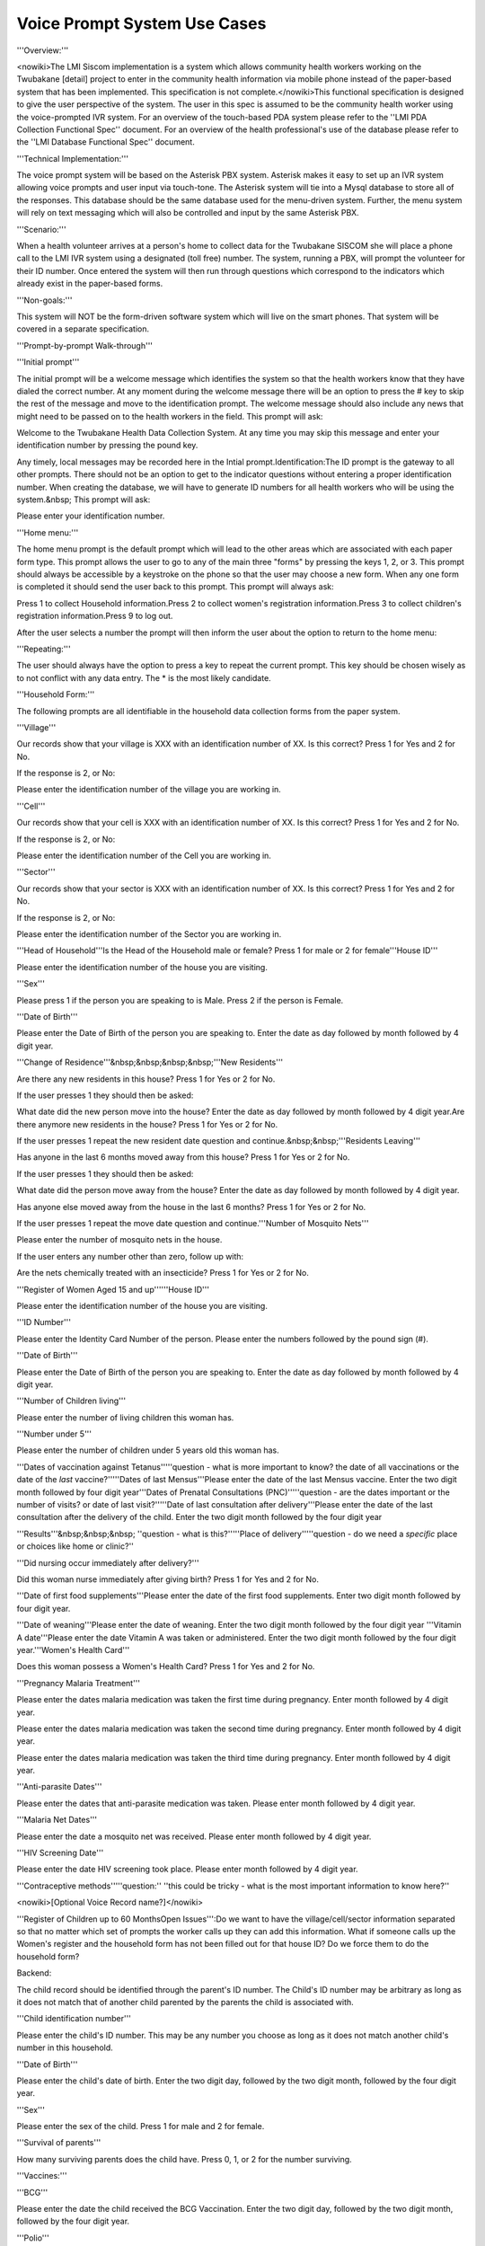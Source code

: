 Voice Prompt System Use Cases
=============================

'''Overview:'''

<nowiki>The LMI Siscom implementation is a system which allows community health workers working on the Twubakane [detail] project to enter in the community health information via mobile phone instead of the paper-based system that has been implemented. This specification is not complete.</nowiki>This functional specification is designed to give the user perspective of the system. The user in this spec is assumed to be the community health worker using the voice-prompted IVR system. For an overview of the touch-based PDA system please refer to the ''LMI PDA Collection Functional Spec'' document. For an overview of the health professional's use of the database please refer to the ''LMI Database Functional Spec'' document.

'''Technical Implementation:'''

The voice prompt system will be based on the Asterisk PBX system. Asterisk makes it easy to set up an IVR system allowing voice prompts and user input via touch-tone. The Asterisk system will tie into a Mysql database to store all of the responses. This database should be the same database used for the menu-driven system. Further, the menu system will rely on text messaging which will also be controlled and input by the same Asterisk PBX.


'''Scenario:'''

When a health volunteer arrives at a person's home to collect data for the Twubakane SISCOM she will place a phone call to the LMI IVR system using a designated (toll free) number. The system, running a PBX, will prompt the volunteer for their ID number. Once entered the system will then run through questions which correspond to the indicators which already exist in the paper-based forms.

'''Non-goals:'''

This system will NOT be the form-driven software system which will live on the smart phones. That system will be covered in a separate specification.

'''Prompt-by-prompt Walk-through'''

'''Initial prompt'''

The initial prompt will be a welcome message which identifies the system so that the health workers know that they have dialed the correct number. At any moment during the welcome message there will be an option to press the # key to skip the rest of the message and move to the identification prompt. The welcome message should also include any news that might need to be passed on to the health workers in the field. This prompt will ask:

Welcome to the Twubakane Health Data Collection System. At any time you may skip this message and enter your identification number by pressing the pound key. 


Any timely, local messages may be recorded here in the Intial prompt.Identification:The ID prompt is the gateway to all other prompts. There should not be an option to get to the indicator questions without entering a proper identification number. When creating the database, we will have to generate ID numbers for all health workers who will be using the system.&nbsp; This prompt will ask:


Please enter your identification number.


'''Home menu:'''

The home menu prompt is the default prompt which will lead to the other areas which are associated with each paper form type. This prompt allows the user to go to any of the main three "forms" by pressing the keys 1, 2, or 3. This prompt should always be accessible by a keystroke on the phone so that the user may choose a new form. When any one form is completed it should send the user back to this prompt. This prompt will always ask:

Press 1 to collect Household information.Press 2 to collect women's registration information.Press 3 to collect children's registration information.Press 9 to log out.

After the user selects a number the prompt will then inform the user about the option to return to the home menu:

'''Repeating:'''


The user should always have the option to press a key to repeat the current prompt. This key should be chosen wisely as to not conflict with any data entry. The * is the most likely candidate.


'''Household Form:'''

The following prompts are all identifiable in the household data collection forms from the paper system.

'''Village'''

Our records show that your village is XXX with an identification number of XX. Is this correct? Press 1 for Yes and 2 for No.

If the response is 2, or No:

Please enter the identification number of the village you are working in.

'''Cell'''

Our records show that your cell is XXX with an identification number of XX. Is this correct? Press 1 for Yes and 2 for No. 

If the response is 2, or No:

Please enter the identification number of the Cell you are working in.

'''Sector'''

Our records show that your sector is XXX with an identification number of XX. Is this correct? Press 1 for Yes and 2 for No.

If the response is 2, or No:

Please enter the identification number of the Sector you are working in.

'''Head of Household'''Is the Head of the Household male or female? Press 1 for male or 2 for female'''House ID'''

Please enter the identification number of the house you are visiting.

'''Sex'''

Please press 1 if the person you are speaking to is Male. Press 2 if the person is Female.

'''Date of Birth'''

Please enter the Date of Birth of the person you are speaking to. Enter the date as day followed by month followed by 4 digit year.

'''Change of Residence'''&nbsp;&nbsp;&nbsp;&nbsp;'''New Residents'''

Are there any new residents in this house? Press 1 for Yes or 2 for No.

If the user presses 1 they should then be asked:

What date did the new person move into the house? Enter the date as day followed by month followed by 4 digit year.Are there anymore new residents in the house? Press 1 for Yes or 2 for No.

If the user presses 1 repeat the new resident date question and continue.&nbsp;&nbsp;'''Residents Leaving'''

Has anyone in the last 6 months moved away from this house? Press 1 for Yes or 2 for No.

If the user presses 1 they should then be asked:

What date did the person move away from the house? Enter the date as day followed by month followed by 4 digit year.


Has anyone else moved away from the house in the last 6 months? Press 1 for Yes or 2 for No.

If the user presses 1 repeat the move date question and continue.'''Number of Mosquito Nets'''

Please enter the number of mosquito nets in the house.

If the user enters any number other than zero, follow up with:

Are the nets chemically treated with an insecticide? Press 1 for Yes or 2 for No.


'''Register of Women Aged 15 and up''''''House ID'''

Please enter the identification number of the house you are visiting.

'''ID Number'''

Please enter the Identity Card Number of the person. Please enter the numbers followed by the pound sign (#).

'''Date of Birth'''

Please enter the Date of Birth of the person you are speaking to. Enter the date as day followed by month followed by 4 digit year.

'''Number of Children living'''

Please enter the number of living children this woman has.

'''Number under 5'''

Please enter the number of children under 5 years old this woman has.

'''Dates of vaccination against Tetanus'''''question - what is more important to know? the date of all vaccinations or the date of the *last* vaccine?'''''Dates of last Mensus'''Please enter the date of the last Mensus vaccine. Enter the two digit month followed by four digit year'''Dates of Prenatal Consultations (PNC)'''''question - are the dates important or the number of visits? or date of last visit?'''''Date of last consultation after delivery'''Please enter the date of the last consultation after the delivery of the child. Enter the two digit month followed by the four digit year

'''Results'''&nbsp;&nbsp;&nbsp; ''question - what is this?'''''Place of delivery'''''question - do we need a *specific* place or choices like home or clinic?''

'''Did nursing occur immediately after delivery?'''

Did this woman nurse immediately after giving birth? Press 1 for Yes and 2 for No.


'''Date of first food supplements'''Please enter the date of the first food supplements. Enter two digit month followed by four digit year. 

'''Date of weaning'''Please enter the date of weaning. Enter the two digit month followed by the four digit year '''Vitamin A date'''Please enter the date Vitamin A was taken or administered. Enter the two digit month followed by the four digit year.'''Women's Health Card'''

Does this woman possess a Women's Health Card? Press 1 for Yes and 2 for No.

'''Pregnancy Malaria Treatment'''

Please enter the dates malaria medication was taken the first time during pregnancy. Enter month followed by 4 digit year.


Please enter the dates malaria medication was taken the second time during pregnancy. Enter month followed by 4 digit year.


Please enter the dates malaria medication was taken the third time during pregnancy. Enter month followed by 4 digit year.

'''Anti-parasite Dates'''

Please enter the dates that anti-parasite medication was taken. Please enter month followed by 4 digit year.

'''Malaria Net Dates'''

Please enter the date a mosquito net was received. Please enter month followed by 4 digit year.

'''HIV Screening Date'''

Please enter the date HIV screening took place. Please enter month followed by 4 digit year.

'''Contraceptive methods'''''question:'' ''this could be tricky - what is the most important information to know here?''


<nowiki>[Optional Voice Record name?]</nowiki>


'''Register of Children up to 60 MonthsOpen Issues''':Do we want to have the village/cell/sector information separated so that no matter which set of prompts the worker calls up they can add this information. What if someone calls up the Women's register and the household form has not been filled out for that house ID? Do we force them to do the household form?


Backend:


The child record should be identified through the parent's ID number. The Child's ID number may be arbitrary as long as it does not match that of another child parented by the parents the child is associated with. 


'''Child identification number'''


Please enter the child's ID number. This may be any number you choose as long as it does not match another child's number in this household.


'''Date of Birth'''


Please enter the child's date of birth. Enter the two digit day, followed by the two digit month, followed by the four digit year.

'''Sex'''


Please enter the sex of the child. Press 1 for male and 2 for female.


'''Survival of parents'''


How many surviving parents does the child have. Press 0, 1, or 2 for the number surviving.


'''Vaccines:'''


'''BCG'''

Please enter the date the child received the BCG Vaccination. Enter the two digit day, followed by the two digit month, followed by the four digit year.


'''Polio'''

Please enter the date the child received the Polio Vaccination. Enter the two digit day, followed by the two digit month, followed by the four digit year.


'''DTP'''

Please enter the date the child received the DTP Vaccination. Enter the two digit day, followed by the two digit month, followed by the four digit year.


'''Measles'''

Please enter the date the child received the Measles Vaccination. Enter the two digit day, followed by the two digit month, followed by the four digit year.


Weight:


'''General:'''


'''Referred to Health Center'''

Press 1 to enter a date the child was referred to a Health Center. Press 2 to skip to the next question.


If the user presses 1:


Please enter the date the child was referred to a Health Center. Enter the two digit day, followed by the two digit month, followed by the four digit year.


Press 1 to enter another Health Center referral date. Press 2 to skip to the next question.


'''Vitamin A dates'''


Press 1 to enter a date the child was given Vitamin A. Press 2 to skip to the next question.


If the user presses 1:


Please enter the date the child was given Vitamin A. Enter the two digit day, followed by the two digit month, followed by the four digit year.


Press 1 to enter another Vitamin A administration date. Press 2 to skip to the next question.


'''Mebendazole dates'''


Press 1 to enter a date the child was given Vitamin A. Press 2 to skip to the next question.


If the user presses 1:


Please enter the date the child was given Mebendazole. Enter the two digit day, followed by the two digit month, followed by the four digit year.


Press 1 to enter another Mebendazole administration date. Press 2 to skip to the next question.


'''zinc/ORS dates'''


Press 1 to enter a date the child was given zinc/ORS Press 2 to skip to the next question.


If the user presses 1:


Please enter the date the child was given zinc/ORS. Enter the two digit day, followed by the two digit month, followed by the four digit year.


Press 1 to enter another zinc/ORS administration date. Press 2 to skip to the next question.


'''Anti-malaria Medicine'''


''question: this could be huge, a lot of medicine can be administered over time. do we care more about how many times a child has taken it as compared to their age or are dates important?''
[[Category:Last Mile Initiative]]
